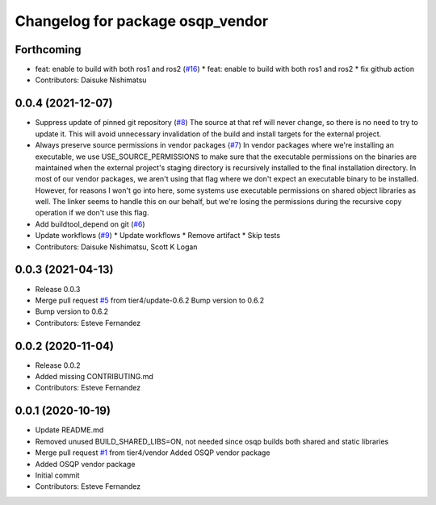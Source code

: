 ^^^^^^^^^^^^^^^^^^^^^^^^^^^^^^^^^
Changelog for package osqp_vendor
^^^^^^^^^^^^^^^^^^^^^^^^^^^^^^^^^

Forthcoming
-----------
* feat: enable to build with both ros1 and ros2 (`#16 <https://github.com/tier4/osqp_vendor/issues/16>`_)
  * feat: enable to build with both ros1 and ros2
  * fix github action
* Contributors: Daisuke Nishimatsu

0.0.4 (2021-12-07)
------------------
* Suppress update of pinned git repository (`#8 <https://github.com/tier4/osqp_vendor/issues/8>`_)
  The source at that ref will never change, so there is no need to try to
  update it. This will avoid unnecessary invalidation of the build and
  install targets for the external project.
* Always preserve source permissions in vendor packages (`#7 <https://github.com/tier4/osqp_vendor/issues/7>`_)
  In vendor packages where we're installing an executable, we use
  USE_SOURCE_PERMISSIONS to make sure that the executable permissions on
  the binaries are maintained when the external project's staging
  directory is recursively installed to the final installation directory.
  In most of our vendor packages, we aren't using that flag where we don't
  expect an executable binary to be installed. However, for reasons I
  won't go into here, some systems use executable permissions on shared
  object libraries as well. The linker seems to handle this on our behalf,
  but we're losing the permissions during the recursive copy operation if
  we don't use this flag.
* Add buildtool_depend on git (`#6 <https://github.com/tier4/osqp_vendor/issues/6>`_)
* Update workflows (`#9 <https://github.com/tier4/osqp_vendor/issues/9>`_)
  * Update workflows
  * Remove artifact
  * Skip tests
* Contributors: Daisuke Nishimatsu, Scott K Logan

0.0.3 (2021-04-13)
------------------
* Release 0.0.3
* Merge pull request `#5 <https://github.com/tier4/osqp_vendor/issues/5>`_ from tier4/update-0.6.2
  Bump version to 0.6.2
* Bump version to 0.6.2
* Contributors: Esteve Fernandez

0.0.2 (2020-11-04)
------------------
* Release 0.0.2
* Added missing CONTRIBUTING.md
* Contributors: Esteve Fernandez

0.0.1 (2020-10-19)
------------------
* Update README.md
* Removed unused BUILD_SHARED_LIBS=ON, not needed since osqp builds both shared and static libraries
* Merge pull request `#1 <https://github.com/tier4/osqp_vendor/issues/1>`_ from tier4/vendor
  Added OSQP vendor package
* Added OSQP vendor package
* Initial commit
* Contributors: Esteve Fernandez
